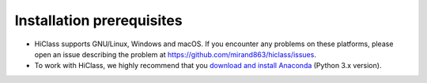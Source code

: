Installation prerequisites
==========================

- HiClass supports GNU/Linux, Windows and macOS. If you encounter any problems on these platforms, please open an issue describing the problem at `https://github.com/mirand863/hiclass/issues <https://github.com/mirand863/hiclass/issues>`_.

- To work with HiClass, we highly recommend that you `download and install Anaconda <https://www.anaconda.com/products/individual#Downloads>`_ (Python 3.x version).
